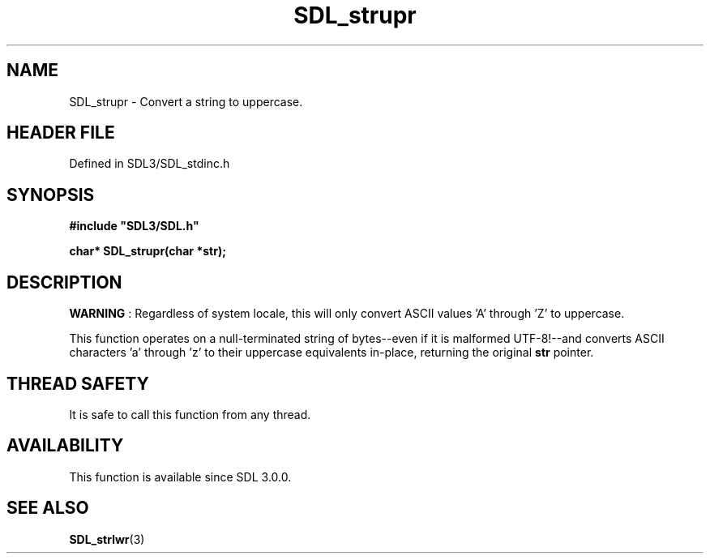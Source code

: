 .\" This manpage content is licensed under Creative Commons
.\"  Attribution 4.0 International (CC BY 4.0)
.\"   https://creativecommons.org/licenses/by/4.0/
.\" This manpage was generated from SDL's wiki page for SDL_strupr:
.\"   https://wiki.libsdl.org/SDL_strupr
.\" Generated with SDL/build-scripts/wikiheaders.pl
.\"  revision SDL-3.1.2-no-vcs
.\" Please report issues in this manpage's content at:
.\"   https://github.com/libsdl-org/sdlwiki/issues/new
.\" Please report issues in the generation of this manpage from the wiki at:
.\"   https://github.com/libsdl-org/SDL/issues/new?title=Misgenerated%20manpage%20for%20SDL_strupr
.\" SDL can be found at https://libsdl.org/
.de URL
\$2 \(laURL: \$1 \(ra\$3
..
.if \n[.g] .mso www.tmac
.TH SDL_strupr 3 "SDL 3.1.2" "Simple Directmedia Layer" "SDL3 FUNCTIONS"
.SH NAME
SDL_strupr \- Convert a string to uppercase\[char46]
.SH HEADER FILE
Defined in SDL3/SDL_stdinc\[char46]h

.SH SYNOPSIS
.nf
.B #include \(dqSDL3/SDL.h\(dq
.PP
.BI "char* SDL_strupr(char *str);
.fi
.SH DESCRIPTION

.B WARNING
: Regardless of system locale, this will only convert ASCII
values 'A' through 'Z' to uppercase\[char46]

This function operates on a null-terminated string of bytes--even if it is
malformed UTF-8!--and converts ASCII characters 'a' through 'z' to their
uppercase equivalents in-place, returning the original
.BR str
pointer\[char46]

.SH THREAD SAFETY
It is safe to call this function from any thread\[char46]

.SH AVAILABILITY
This function is available since SDL 3\[char46]0\[char46]0\[char46]

.SH SEE ALSO
.BR SDL_strlwr (3)
